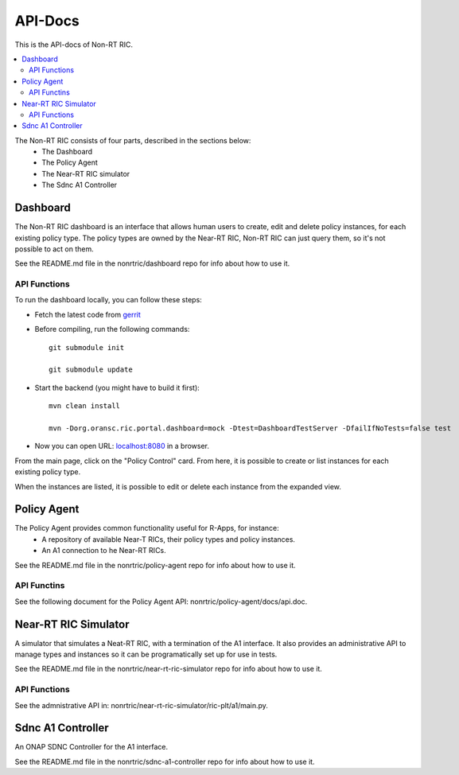 .. This work is licensed under a Creative Commons Attribution 4.0 International License.
.. http://creativecommons.org/licenses/by/4.0


========
API-Docs
========

This is the API-docs of Non-RT RIC.

.. contents::
   :depth: 3
   :local:

The Non-RT RIC consists of four parts, described in the sections below:
 * The Dashboard
 * The Policy Agent
 * The Near-RT RIC simulator
 * The Sdnc A1 Controller

Dashboard
=========

The Non-RT RIC dashboard is an interface that allows human users to create, edit and delete policy instances, for each existing policy type. The policy types are owned by the Near-RT RIC, Non-RT RIC can just query them, so it's not possible to act on them.

See the README.md file in the nonrtric/dashboard repo for info about how to use it.

API Functions
-------------

To run the dashboard locally, you can follow these steps:

- Fetch the latest code from `gerrit`_

.. _gerrit: https://gerrit.nordix.org/c/oransc/nonrtric/+/2747/

- Before compiling, run the following commands::

    git submodule init

    git submodule update

- Start the backend (you might have to build it first)::

    mvn clean install

    mvn -Dorg.oransc.ric.portal.dashboard=mock -Dtest=DashboardTestServer -DfailIfNoTests=false test


- Now you can open URL:  `localhost:8080`_ in a browser.

.. _localhost:8080: localhost:8080

From the main page, click on the "Policy Control" card. From here, it is possible to create or list instances for each existing policy type.

When the instances are listed, it is possible to edit or delete each instance from the expanded view.

.. image:: ./images/non-RT_RIC_dashboard.png

Policy Agent
============
The Policy Agent provides common functionality useful for R-Apps, for instance:
 * A repository of available Near-T RICs, their policy types and policy instances.
 * An A1 connection to he Near-RT RICs.

See the README.md file in the nonrtric/policy-agent repo for info about how to use it.

API Functins
------------
See the following document for the Policy Agent API: nonrtric/policy-agent/docs/api.doc.

Near-RT RIC Simulator
=====================
A simulator that simulates a Neat-RT RIC, with a termination of the A1 interface. It also provides an administrative API to manage types and instances so it can be programatically set up for use in tests.

See the README.md file in the nonrtric/near-rt-ric-simulator repo for info about how to use it.

API Functions
-------------
See the admnistrative API in: nonrtric/near-rt-ric-simulator/ric-plt/a1/main.py.

Sdnc A1 Controller
==================
An ONAP SDNC Controller for the A1 interface.

See the README.md file in the nonrtric/sdnc-a1-controller repo for info about how to use it.

